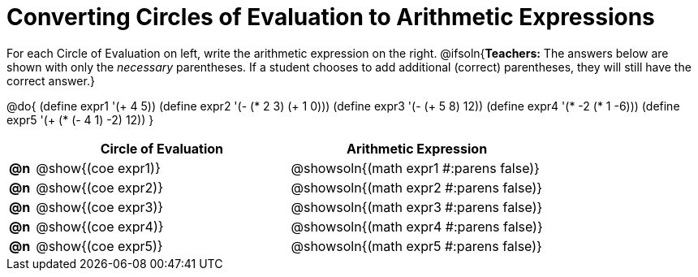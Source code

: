 = Converting Circles of Evaluation to Arithmetic Expressions

For each Circle of Evaluation on left, write the arithmetic expression on the right.
@ifsoln{*Teachers:* The answers below are shown with only the _necessary_ parentheses. If a student chooses to add additional (correct) parentheses, they will still have the correct answer.}

@do{
  (define expr1 '(+ 4 5))
  (define expr2 '(- (* 2 3) (+ 1 0)))
  (define expr3 '(- (+ 5 8) 12))
  (define expr4 '(* -2 (* 1 -6)))
  (define expr5 '(+ (* (- 4 1) -2) 12))
}

[.FillVerticalSpace, cols="^.^1a,^.^10a,^.^10a",options="header",stripes="none"]
|===
|    | Circle of Evaluation	    | Arithmetic Expression
|*@n*| @show{(coe expr1)} | @showsoln{(math expr1 #:parens false)}
|*@n*| @show{(coe expr2)} | @showsoln{(math expr2 #:parens false)}
|*@n*| @show{(coe expr3)} | @showsoln{(math expr3 #:parens false)}
|*@n*| @show{(coe expr4)} | @showsoln{(math expr4 #:parens false)}
|*@n*| @show{(coe expr5)} | @showsoln{(math expr5 #:parens false)}
|===
